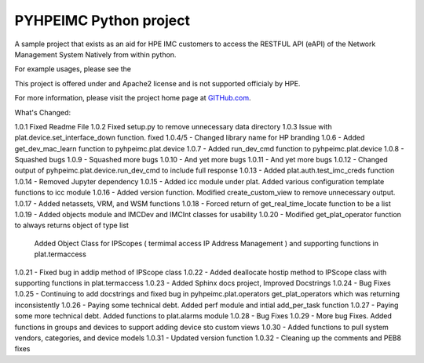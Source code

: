 PYHPEIMC Python project
=======================

A sample project that exists as an aid for HPE IMC customers to access the RESTFUL API (eAPI) of the Network Management
System Natively from within python.

For example usages, please see the

This project is offered under and Apache2 license and is not supported officialy by HPE.

For more information, please visit the project home page at `GITHub.com <https://github.com/HPENetworking/PYHPEIMC>`_.


What's Changed:

1.0.1 Fixed Readme File
1.0.2 Fixed setup.py to remove unnecessary data directory
1.0.3 Issue with plat.device.set_interface_down function. fixed
1.0.4/5 - Changed library name for HP branding
1.0.6 - Added get_dev_mac_learn function to pyhpeimc.plat.device
1.0.7 - Added run_dev_cmd function to pyhpeimc.plat.device
1.0.8 - Squashed bugs
1.0.9 - Squashed more bugs
1.0.10 - And yet more bugs
1.0.11 - And yet more bugs
1.0.12 - Changed output of pyhpeimc.plat.device.run_dev_cmd to include full response
1.0.13 - Added plat.auth.test_imc_creds function
1.0.14 - Removed Jupyter dependency
1.0.15 - Added icc module under plat. Added various configuration template functions to icc module
1.0.16 - Added version function. Modified create_custom_view to remove unnecessary output.
1.0.17 - Added netassets, VRM, and WSM functions
1.0.18 - Forced return of get_real_time_locate function to be a list
1.0.19 - Added objects module and IMCDev and IMCInt classes for usability
1.0.20 - Modified get_plat_operator function to always returns object of type list
         Added Object Class for IPScopes ( termimal access IP Address Management ) and supporting functions in plat.termaccess
1.0.21 - Fixed bug in addip method of IPScope class
1.0.22 - Added deallocate hostip method to IPScope class with supporting functions in plat.termaccess
1.0.23 - Added Sphinx docs project, Improved Docstrings
1.0.24 - Bug Fixes
1.0.25 - Continuing to add docstrings and fixed bug in pyhpeimc.plat.operators get_plat_operators which was returning inconsistently
1.0.26 - Paying some technical debt. Added perf module and intial add_per_task function
1.0.27 - Paying some more technical debt. Added functions to plat.alarms module
1.0.28 - Bug Fixes
1.0.29 - More bug Fixes. Added functions in groups and devices to support adding device sto custom views
1.0.30 - Added functions to pull system vendors, categories, and device models
1.0.31 - Updated version function
1.0.32 - Cleaning up the comments and PEB8 fixes

